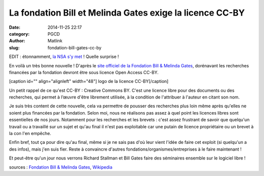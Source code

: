 La fondation Bill et Melinda Gates exige la licence CC-BY
#########################################################
:date: 2014-11-25 22:17
:category: PGCD
:author: Matlink
:slug: fondation-bill-gates-cc-by

EDIT : étonnamment, `la NSA s'y
met <https://www.nsa.gov/public_info/press_room/2014/nifi_announcement.shtml>`__
! Quelle surprise !

En voilà un très bonne nouvelle ! D'après le `site officiel de la
Fondation Bill & Melinda
Gates <http://www.gatesfoundation.org/how-we-work/general-information/open-access-policy>`__,
dorénavant les recherches financées par la fondation devront être sous
licence Open Access CC-BY.

[caption id="" align="alignleft" width="48"]\ |image0| logo de la
licence CC-BY[/caption]

Un petit rappel de ce qu'est CC-BY : Creative Commons BY. C'est une
licence libre pour des documents ou des recherches, qui permet à l’œuvre
d'être librement utilisée, à la condition de l'attribuer à l'auteur en
citant son nom.

Je suis très content de cette nouvelle, cela va permettre de pousser des
recherches plus loin même après qu'elles ne soient plus financées par la
fondation. Selon moi, nous ne réalisons pas assez à quel point les
licences libres sont essentielles de nos jours. Notamment pour les
recherches et les brevets : c'est assez frustrant de savoir que
quelqu'un travail ou a travaillé sur un sujet et qu'au final il n'est
pas exploitable car une putain de licence propriétaire ou un brevet à la
con l'en empêche.

Enfin bref, tout ça pour dire qu'au final, même si je ne sais pas d'où
leur vient l'idée de faire cet exploit (si quelqu'un a des infos), mais
j'en suis fier. Reste à convaincre d'autres
fondations/organismes/entreprises à le faire maintenant !

|rms|\ Et peut-être qu'un jour nous verrons
Richard Stallman et Bill Gates faire des séminaires ensemble sur le
logiciel libre !

sources : `Fondation Bill & Melinda
Gates <http://www.gatesfoundation.org/how-we-work/general-information/open-access-policy>`__,
`Wikipedia <https://fr.wikipedia.org/wiki/Licence_Creative_Commons>`__

.. |image0| image:: https://upload.wikimedia.org/wikipedia/commons/thumb/1/11/Cc-by_new_white.svg/48px-Cc-by_new_white.svg.png
.. |Bill\_Gates\_July\_2014| image:: https://matlink.fr/PGCD/wp-content/uploads/2014/11/Bill_Gates_July_2014-198x300.jpg
   :target: https://matlink.fr/PGCD/wp-content/uploads/2014/11/Bill_Gates_July_2014.jpg
.. |rms| image:: https://matlink.fr/PGCD/wp-content/uploads/2014/11/rms.jpg
   :target: https://matlink.fr/PGCD/wp-content/uploads/2014/11/rms.jpg
